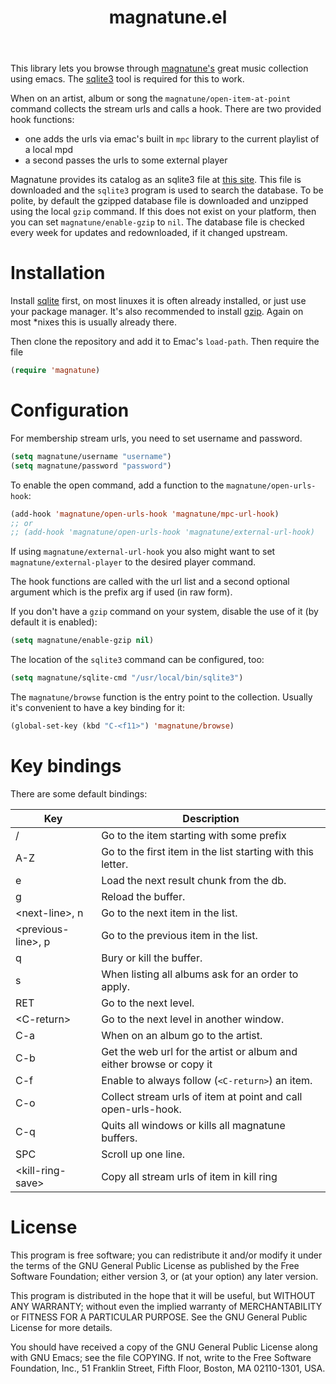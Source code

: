 #+TITLE: magnatune.el

This library lets you browse through [[http://www.magnatune.com][magnatune's]] great music
collection using emacs. The [[https://sqlite.org/][sqlite3]] tool is required for this to work.

When on an artist, album or song the ~magnatune/open-item-at-point~
command collects the stream urls and calls a hook. There are two
provided hook functions:

- one adds the urls via emac's built in ~mpc~ library to the current
  playlist of a local mpd
- a second passes the urls to some external player

Magnatune provides its catalog as an sqlite3 file at [[http://magnatune.com/info/sqlite-normalized][this site]]. This
file is downloaded and the =sqlite3= program is used to search the
database. To be polite, by default the gzipped database file is
downloaded and unzipped using the local =gzip= command. If this does
not exist on your platform, then you can set ~magnatune/enable-gzip~
to ~nil~. The database file is checked every week for updates and
redownloaded, if it changed upstream.

* Installation

Install [[http://www.sqlite.org/download.html][sqlite]] first, on most linuxes it is often already installed,
or just use your package manager. It's also recommended to install
[[http://www.gzip.org/][gzip]]. Again on most *nixes this is usually already there.

Then clone the repository and add it to Emac's ~load-path~. Then
require the file

#+begin_src emacs-lisp :tangle
(require 'magnatune)
#+end_src

* Configuration

For membership stream urls, you need to set username and password.

#+begin_src emacs-lisp :tangle no
(setq magnatune/username "username")
(setq magnatune/password "password")
#+end_src

To enable the open command, add a function to the
~magnatune/open-urls-hook~:

#+begin_src emacs-lisp :tangle no
(add-hook 'magnatune/open-urls-hook 'magnatune/mpc-url-hook)
;; or
;; (add-hook 'magnatune/open-urls-hook 'magnatune/external-url-hook)
#+end_src

If using ~magnatune/external-url-hook~ you also might want to set
~magnatune/external-player~ to the desired player command.

The hook functions are called with the url list and a second optional
argument which is the prefix arg if used (in raw form).

If you don't have a ~gzip~ command on your system, disable the use of
it (by default it is enabled):
#+begin_src emacs-lisp :tangle no
(setq magnatune/enable-gzip nil)
#+end_src

The location of the ~sqlite3~ command can be configured, too:
#+begin_src emacs-lisp :tangle no
(setq magnatune/sqlite-cmd "/usr/local/bin/sqlite3")
#+end_src

The ~magnatune/browse~ function is the entry point to the
collection. Usually it's convenient to have a key binding for it:
#+begin_src emacs-lisp :tangle no
(global-set-key (kbd "C-<f11>") 'magnatune/browse)
#+end_src

* Key bindings

There are some default bindings:

| Key                | Description                                                          |
|--------------------+----------------------------------------------------------------------|
| /                  | Go to the item starting with some prefix                             |
| A-Z                | Go to the first item in the list starting with this letter.          |
| e                  | Load the next result chunk from the db.                              |
| g                  | Reload the buffer.                                                   |
| <next-line>, n     | Go to the next item in the list.                                     |
| <previous-line>, p | Go to the previous item in the list.                                 |
| q                  | Bury or kill the buffer.                                             |
| s                  | When listing all albums ask for an order to apply.                   |
| RET                | Go to the next level.                                                |
| <C-return>         | Go to the next level in another window.                              |
| C-a                | When on an album go to the artist.                                   |
| C-b                | Get the web url for the artist or album and either browse or copy it |
| C-f                | Enable to always follow (~<C-return>~) an item.                      |
| C-o                | Collect stream urls of item at point and call open-urls-hook.        |
| C-q                | Quits all windows or kills all magnatune buffers.                    |
| SPC                | Scroll up one line.                                                  |
| <kill-ring-save>   | Copy all stream urls of item in kill ring                            |
|--------------------+----------------------------------------------------------------------|

* License

This program is free software; you can redistribute it and/or modify
it under the terms of the GNU General Public License as published by
the Free Software Foundation; either version 3, or (at your option)
any later version.

This program is distributed in the hope that it will be useful, but
WITHOUT ANY WARRANTY; without even the implied warranty of
MERCHANTABILITY or FITNESS FOR A PARTICULAR PURPOSE. See the GNU
General Public License for more details.

You should have received a copy of the GNU General Public License
along with GNU Emacs; see the file COPYING. If not, write to the Free
Software Foundation, Inc., 51 Franklin Street, Fifth Floor, Boston, MA
02110-1301, USA.

